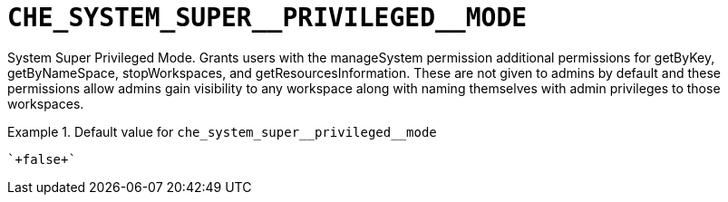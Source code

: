[id="che_system_super__privileged__mode_{context}"]
= `+CHE_SYSTEM_SUPER__PRIVILEGED__MODE+`

System Super Privileged Mode. Grants users with the manageSystem permission additional permissions for getByKey, getByNameSpace, stopWorkspaces, and getResourcesInformation. These are not given to admins by default and these permissions allow admins gain visibility to any workspace along with naming themselves with admin privileges to those workspaces.


.Default value for `+che_system_super__privileged__mode+`
====
----
`+false+`
----
====

